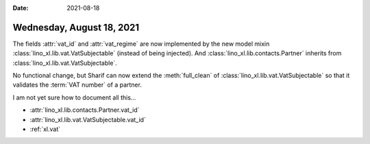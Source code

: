 :date: 2021-08-18

==========================
Wednesday, August 18, 2021
==========================

The fields :attr:`vat_id` and :attr:`vat_regime` are now implemented by the new
model mixin :class:`lino_xl.lib.vat.VatSubjectable` (instead of being injected).
And :class:`lino_xl.lib.contacts.Partner` inherits from
:class:`lino_xl.lib.vat.VatSubjectable`.

No functional change, but Sharif can now extend the :meth:`full_clean` of
:class:`lino_xl.lib.vat.VatSubjectable` so that it validates the :term:`VAT number`
of a partner.

I am not yet sure how to document all this...

- :attr:`lino_xl.lib.contacts.Partner.vat_id`
- :attr:`lino_xl.lib.vat.VatSubjectable.vat_id`
- :ref:`xl.vat`
